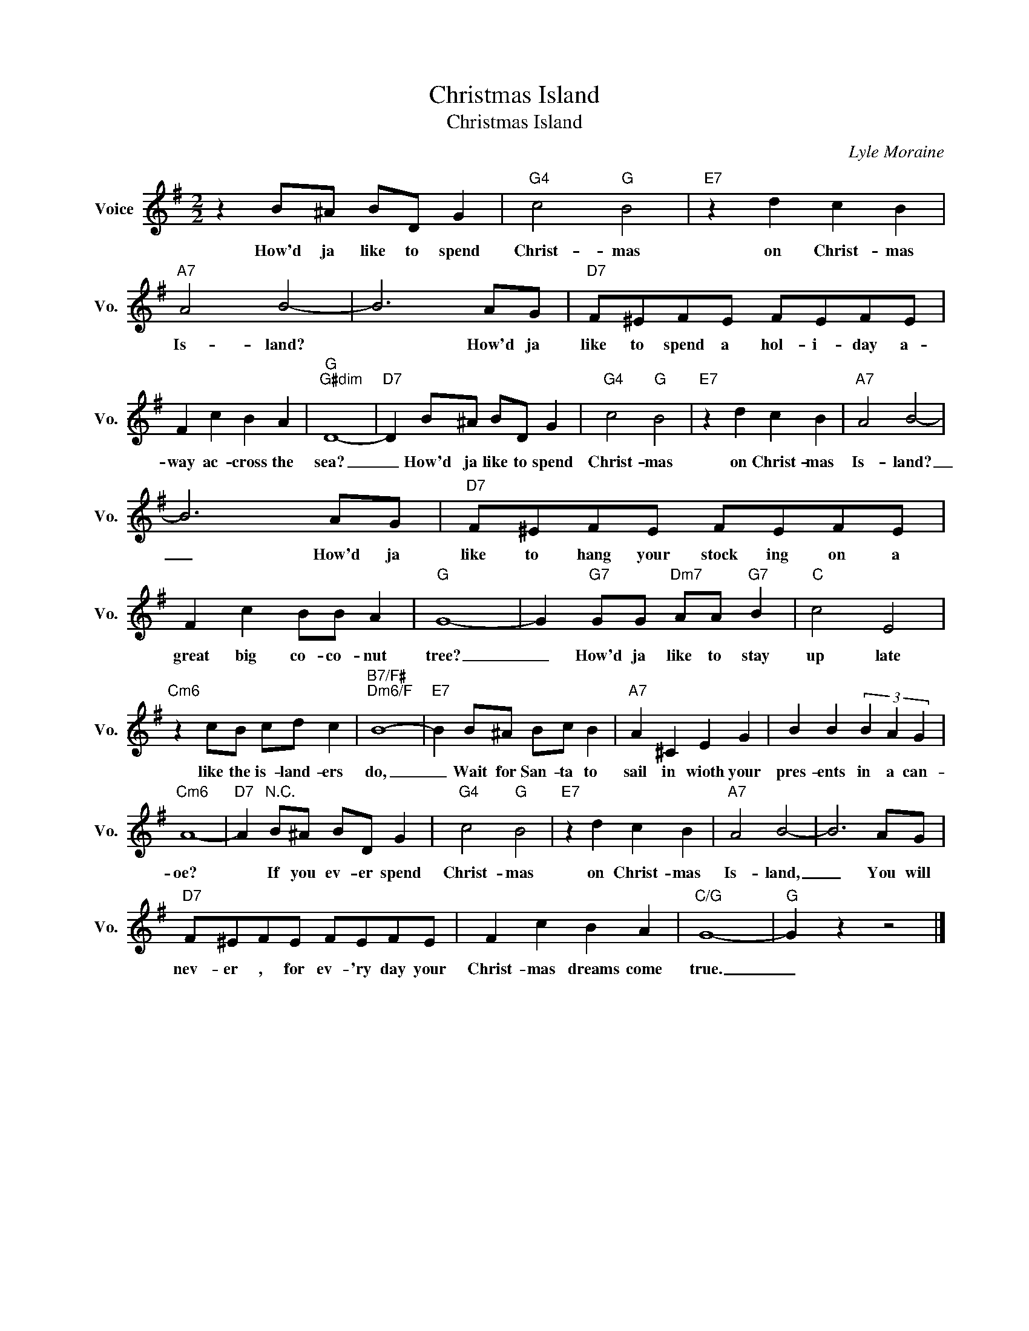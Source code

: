 X:1
T:Christmas Island
T:Christmas Island
C:Lyle Moraine
Z:All Rights Reserved
L:1/8
M:2/2
K:G
V:1 treble nm="Voice" snm="Vo."
%%MIDI program 0
V:1
 z2 B^A BD G2 |"G4" c4"G" B4 |"E7" z2 d2 c2 B2 |"A7" A4 B4- | B6 AG |"D7" F^EFE FEFE | %6
w: How'd ja like to spend|Christ- mas|on Christ- mas|Is- land?|* How'd ja|like to spend a hol- i- day a-|
 F2 c2 B2 A2 |"G""G#dim" D8- |"D7" D2 B^A BD G2 |"G4" c4"G" B4 |"E7" z2 d2 c2 B2 |"A7" A4 B4- | %12
w: way ac- cross the|sea?|_ How'd ja like to spend|Christ- mas|on Christ- mas|Is- land?|
 B6 AG |"D7" F^EFE FEFE | F2 c2 BB A2 |"G" G8- | G2"G7" GG"Dm7" AA"G7" B2 |"C" c4 E4 | %18
w: _ How'd ja|like to hang your stock ing on a|great big co- co- nut|tree?|_ How'd ja like to stay|up late|
"Cm6" z2 cB cd c2 |"B7/F#""Dm6/F" B8- |"E7" B2 B^A Bc B2 |"A7" A2 ^C2 E2 G2 | B2 B2 (3B2 A2 G2 | %23
w: like the is- land- ers|do,|_ Wait for San- ta to|sail in wioth your|pres- ents in a can-|
"Cm6" A8- |"D7" A2"^N.C." B^A BD G2 |"G4" c4"G" B4 |"E7" z2 d2 c2 B2 |"A7" A4 B4- | B6 AG | %29
w: oe?|* If you ev- er spend|Christ- mas|on Christ- mas|Is- land,|_ You will|
"D7" F^EFE FEFE | F2 c2 B2 A2 |"C/G" G8- |"G" G2 z2 z4 |] %33
w: nev- er , for ev- 'ry day your|Christ- mas dreams come|true.|_|

